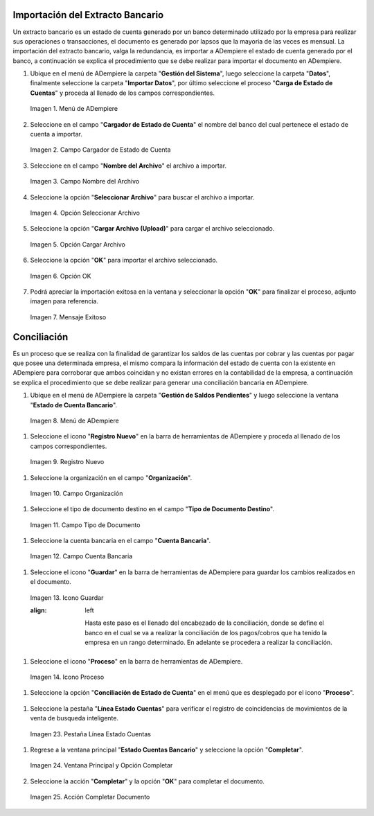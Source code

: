 .. _resources/conciliación-automática:

**Importación del Extracto Bancario**
-------------------------------------

Un extracto bancario es un estado de cuenta generado por un banco determinado utilizado por la empresa para realizar sus operaciones o transacciones, el documento es generado por lapsos que la mayoria de las veces es mensual. La importación del extracto bancario, valga la redundancia, es importar a ADempiere el estado de cuenta generado por el banco, a continuación se explica el procedimiento que se debe realizar para importar el documento en ADempiere.

#. Ubique en el menú de ADempiere la carpeta "**Gestión del Sistema**", luego seleccione la carpeta "**Datos**", finalmente seleccione la carpeta "**Importar Datos**", por último seleccione el proceso "**Carga de Estado de Cuentas**" y proceda al llenado de los campos correspondientes.

   .. resources/conciliación-automática-01

   .. figure:: resources/menuimportacion.png
      :align: center
      :alt: Menú de ADempiere

      Imagen 1. Menú de ADempiere

#. Seleccione en el campo "**Cargador de Estado de Cuenta**" el nombre del banco del cual pertenece el estado de cuenta a importar.

   .. resources/conciliación-automática-02
   
   .. figure:: resources/banco.png
      :align: center
      :alt: Campo Cargador de Estado de Cuenta

      Imagen 2. Campo Cargador de Estado de Cuenta

#. Seleccione en el campo "**Nombre del Archivo**" el archivo a importar.

   .. resources/conciliación-automática-03
   
   .. figure:: resources/nombre.png
      :align: center
      :alt: Campo Nombre del Archivo

      Imagen 3. Campo Nombre del Archivo

#. Seleccione la opción "**Seleccionar Archivo**" para buscar el archivo a importar.

   .. resources/conciliación-automática-04
   
   .. figure:: resources/nueva.png
      :align: center
      :alt: Opción Seleccionar Archivo

      Imagen 4. Opción Seleccionar Archivo

#. Seleccione la opción "**Cargar Archivo (Upload)**" para cargar el archivo seleccionado.

   .. resources/conciliación-automática-05
   
   .. figure:: resources/archivo.png
      :align: center
      :alt: Opción Cargar Archivo

      Imagen 5. Opción Cargar Archivo

#. Seleccione la opción "**OK**" para importar el archivo seleccionado.

   .. resources/conciliación-automática-06
   
   .. figure:: resources/ok.png
      :align: center
      :alt: Opción OK

      Imagen 6. Opción OK

#. Podrá apreciar la importación exitosa en la ventana y seleccionar la opción "**OK**" para finalizar el proceso, adjunto imagen para referencia.

   .. resources/conciliación-automática-07
   
   .. figure:: resources/finalimportacion.png
      :align: center
      :alt: Mensaje Exitoso

      Imagen 7. Mensaje Exitoso

**Conciliación**
----------------

Es un proceso que se realiza con la finalidad de garantizar los saldos de las cuentas por cobrar y las cuentas por pagar que posee una determinada empresa, el mismo compara la información del estado de cuenta con la existente en ADempiere para corroborar que ambos coincidan y no existan errores en la contabilidad de la empresa, a continuación se explica el procedimiento que se debe realizar para generar una conciliación bancaria en ADempiere.

#.  Ubique en el menú de ADempiere la carpeta "**Gestión de Saldos Pendientes**" y luego seleccione la ventana "**Estado de Cuenta Bancario**".

   .. resources/conciliación-automática-08
   
   .. figure:: resources/menuconciliacion.png
      :align: center
      :alt: Menú de ADempiere

      Imagen 8. Menú de ADempiere

#.  Seleccione el icono "**Registro Nuevo**" en la barra de herramientas de ADempiere y proceda al llenado de los campos correspondientes.

   .. resources/conciliación-automática-09
   
   .. figure:: resources/nuevoreg.png
      :align: center
      :alt: Registro Nuevo

      Imagen 9. Registro Nuevo

#.  Seleccione la organización en el campo "**Organización**".

   .. resources/conciliación-automática-10
   
   .. figure:: resources/organizacion.png
      :align: center
      :alt: Campo Organización

      Imagen 10. Campo Organización

#.  Seleccione el tipo de documento destino en el campo "**Tipo de Documento Destino**".

   .. resources/conciliación-automática-11
   
   .. figure:: resources/tipodoc.png
      :align: center
      :alt: Campo Tipo de Documento Destino

      Imagen 11. Campo Tipo de Documento

#.  Seleccione la cuenta bancaria en el campo "**Cuenta Bancaria**".

   .. resources/conciliación-automática-12
   
   .. figure:: resources/cuentabancaria.png
      :align: center
      :alt: Campo Cuenta Bancaria

      Imagen 12. Campo Cuenta Bancaria

#.  Seleccione el icono "**Guardar**" en la barra de herramientas de ADempiere para guardar los cambios realizados en el documento.

   .. resources/conciliación-automática-13
   
   .. figure:: resources/guardar.png
      :align: center
      :alt: Icono Guardar

      Imagen 13. Icono Guardar

      .. note::
      :align: left

            Hasta este paso es el llenado del encabezado de la conciliación, donde se define el banco en el cual se va a realizar la conciliación de los pagos/cobros que ha tenido la empresa en un rango determinado. En adelante se procedera a realizar la conciliación.

#.  Seleccione el icono "**Proceso**" en la barra de herramientas de ADempiere.

   .. resources/conciliación-automática-14
   
   .. figure:: resources/proceso.png
      :align: center
      :alt: Icono Proceso

      Imagen 14. Icono Proceso

#.  Seleccione la opción "**Conciliación de Estado de Cuenta**" en el menú que es desplegado por el icono "**Proceso**".

   .. resources/conciliación-automática-15
   
   .. figure:: resources/conciliar.png
      :align: center
      :alt: Menú Proceso

      Imagen 15. Menú Proceso

    #. Se le desplegará una ventana de busqueda inteligente con campos por los cuales se filtrará la busqueda para realizar la conciliación.

      .. resources/conciliación-automática-16
      
      .. figure:: resources/datos.png
         :align: center
         :alt: Filtrar Busqueda

         Imagen 16. Filtrar Busqueda

      .. note::

         Puede observar que la ventana de busqueda inteligente trae precargado el campo "**Cuenta Bancaria**" con la información del banco seleccionado en la ventana principal "**Estado de Cuentas Bancario**". Los otros campos reflejados en esta ventana serán utilizados acorde al criterio de busqueda que se requiera.

    #. Una vez definido el criterio de busqueda, seleccione la opción "**Refrescar**" para que se muestre la información del estado de cuenta bancario importado y los pagos/cobros realizados en ADempiere.

      .. resources/conciliación-automática-17
      
      .. figure:: resources/refrescar.png
         :align: center
         :alt: Refrescar

         Imagen 17. Refrescar

    #. Podrá apreciar los movimientos del estado de cuenta del lado izquierdo de la venta de busqueda inteligente.

      .. resources/conciliación-automática-18
      
      .. figure:: resources/movimientos.png
         :align: center
         :alt: Movimientos Importados

         Imagen 18. Movimientos Importados

    #. Podrá apreciar del lado derecho de la ventana de busqueda inteligente los movimientos realizados en ADempiere.

      .. resources/conciliación-automática-19
      
      .. figure:: resources/movimientosad.png
         :align: center
         :alt: Movimientos de ADempiere

         Imagen 19. Movimientos de ADempiere

    #. Seleccione la opción "**Simular Conciliación**" para buscar coincidencia entre la información reflejada en ambos lados de la ventana de busqueda inteligente.

      .. resources/conciliación-automática-20
      
      .. figure:: resources/simular.png
         :align: center
         :alt: Opción Simular Conciliación

         Imagen 20. Opción Simular Conciliación

    #. Podrá apreciar los movimientos con coincidencia en la parte inferior de la ventana de busqueda inteligente.

      .. resources/conciliación-automática-21
      
      .. figure:: resources/coincidencias.png
         :align: center
         :alt: Pagos con Coincidencia

         Imagen 21. Pagos con Coincidencia

         .. note::

            Si existe coincidencia entre los pagos/cobros y el extracto bancario se le mostrarán los movimientos con coincidencias, de lo contrario no se le mostrará ningun movimiento con coincidencia.

    #. Seleccione la opción "**OK**" para guardar el registro de coincidencia entre los movimientos reflejados en la ventana de busqueda inteligente, estos movimientos automaticamente se cargarán en la pestaña "**Línea Estado Cuentas**"

      .. resources/conciliación-automática-22
      
      .. figure:: resources/okbusqueda.png
         :align: center
         :alt: Opción OK

         Imagen 22. Opción OK

#.  Seleccione la pestaña "**Línea Estado Cuentas**" para verificar el registro de coincidencias de movimientos de la venta de busqueda inteligente.

   .. resources/conciliación-automática-23
   
   .. figure:: resources/linea.png
      :align: center
      :alt: Pestaña Línea Estado Cuentas

      Imagen 23. Pestaña Línea Estado Cuentas

#. Regrese a la ventana principal "**Estado Cuentas Bancario**" y seleccione la opción "**Completar**".

   .. resources/conciliación-automática-24
   
   .. figure:: resources/ventanaycompletar.png
      :align: center 
      :alt: Ventana Principal y Opción Completar

      Imagen 24. Ventana Principal y Opción Completar

#. Seleccione la acción "**Completar**" y la opción "**OK**" para completar el documento.

   .. resources/conciliación-automática-25
   
   .. figure:: resources/completar.png
      :align: center 
      :alt: Acción Completar Documento

      Imagen 25. Acción Completar Documento
